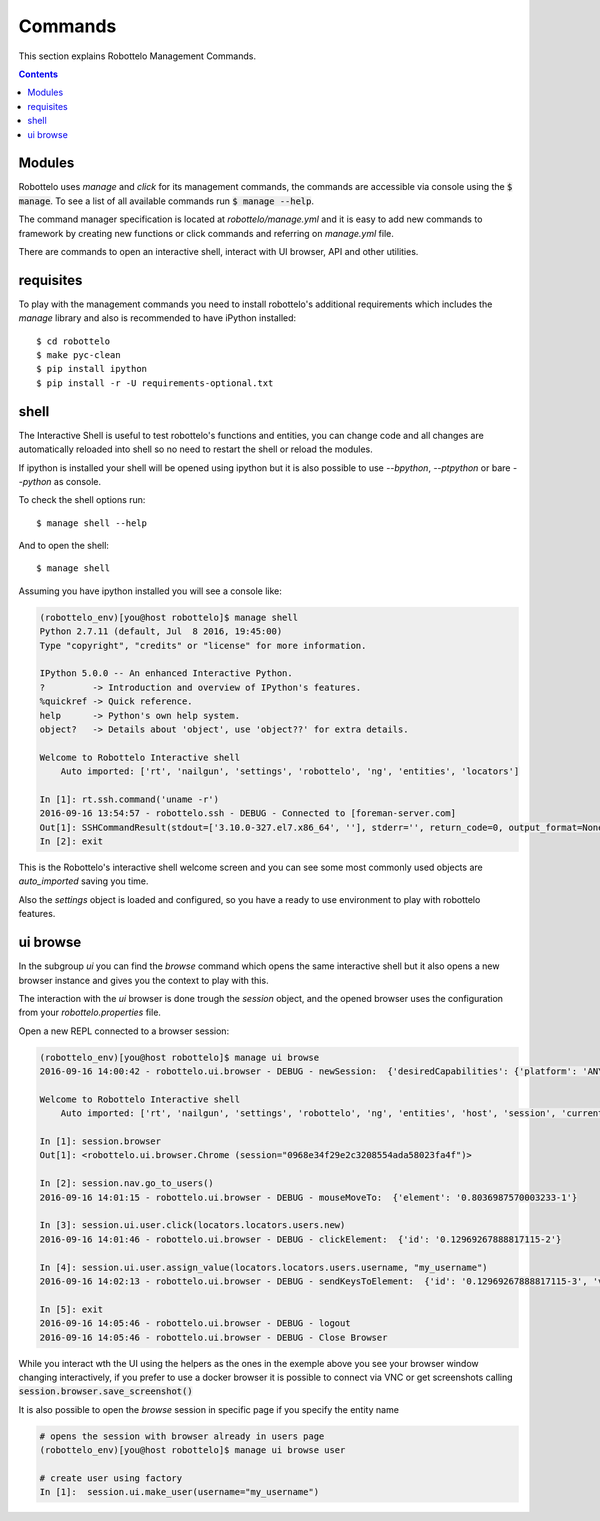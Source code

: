 Commands
========

This section explains Robottelo Management Commands.

.. contents::

Modules
-------

Robottelo uses `manage` and `click` for its management commands, the commands
are accessible via console using the :code:`$ manage`. To see a list of all available
commands run :code:`$ manage --help`.

The command manager specification is located at `robottelo/manage.yml` and
it is easy to add new commands to framework by creating new functions or
click commands and referring on `manage.yml` file.

There are commands to open an interactive shell, interact with UI browser, API and other utilities.

requisites
----------

To play with the management commands you need to install robottelo's
additional requirements which includes the `manage` library and also
is recommended to have iPython installed::

    $ cd robottelo
    $ make pyc-clean
    $ pip install ipython
    $ pip install -r -U requirements-optional.txt

shell
-----

The Interactive Shell is useful to test robottelo's functions and entities,
you can change code and all changes are automatically reloaded into shell so
no need to restart the shell or reload the modules.

If ipython is installed your shell will be opened using ipython but it is also
possible to use `--bpython`, `--ptpython` or bare `--python` as console.

To check the shell options run::

    $ manage shell --help

And to open the shell::

    $ manage shell

Assuming you have ipython installed you will see a console like:

.. code-block:: console

    (robottelo_env)[you@host robottelo]$ manage shell
    Python 2.7.11 (default, Jul  8 2016, 19:45:00)
    Type "copyright", "credits" or "license" for more information.

    IPython 5.0.0 -- An enhanced Interactive Python.
    ?         -> Introduction and overview of IPython's features.
    %quickref -> Quick reference.
    help      -> Python's own help system.
    object?   -> Details about 'object', use 'object??' for extra details.

    Welcome to Robottelo Interactive shell
        Auto imported: ['rt', 'nailgun', 'settings', 'robottelo', 'ng', 'entities', 'locators']

    In [1]: rt.ssh.command('uname -r')
    2016-09-16 13:54:57 - robottelo.ssh - DEBUG - Connected to [foreman-server.com]
    Out[1]: SSHCommandResult(stdout=['3.10.0-327.el7.x86_64', ''], stderr='', return_code=0, output_format=None)
    In [2]: exit

This is the Robottelo's interactive shell welcome screen and you can see some
most commonly used objects are `auto_imported` saving you time.

Also the `settings` object is loaded and configured, so you have a ready to use
environment to play with robottelo features.

ui browse
---------

In the subgroup `ui` you can find the `browse` command which opens the same
interactive shell but it also opens a new browser instance and gives you
the context to play with this.

The interaction with the `ui` browser is done trough the `session` object, and
the opened browser uses the configuration from your `robottelo.properties` file.

Open a new REPL connected to a browser session:

.. code-block:: console

    (robottelo_env)[you@host robottelo]$ manage ui browse
    2016-09-16 14:00:42 - robottelo.ui.browser - DEBUG - newSession:  {'desiredCapabilities': {'platform': 'ANY', 'browserName': 'chrome', 'version': '', 'chromeOptions': {'args': [], 'extensions': []}, 'javascriptEnabled': True}}

    Welcome to Robottelo Interactive shell
        Auto imported: ['rt', 'nailgun', 'settings', 'robottelo', 'ng', 'entities', 'host', 'session', 'current_browser', 'locators', 'ui_factory', 'api_factory', 'browser']

    In [1]: session.browser
    Out[1]: <robottelo.ui.browser.Chrome (session="0968e34f29e2c3208554ada58023fa4f")>

    In [2]: session.nav.go_to_users()
    2016-09-16 14:01:15 - robottelo.ui.browser - DEBUG - mouseMoveTo:  {'element': '0.8036987570003233-1'}

    In [3]: session.ui.user.click(locators.locators.users.new)
    2016-09-16 14:01:46 - robottelo.ui.browser - DEBUG - clickElement:  {'id': '0.12969267888817115-2'}

    In [4]: session.ui.user.assign_value(locators.locators.users.username, "my_username")
    2016-09-16 14:02:13 - robottelo.ui.browser - DEBUG - sendKeysToElement:  {'id': '0.12969267888817115-3', 'value': 'my_username'}

    In [5]: exit
    2016-09-16 14:05:46 - robottelo.ui.browser - DEBUG - logout
    2016-09-16 14:05:46 - robottelo.ui.browser - DEBUG - Close Browser

While you interact wth the UI using the helpers as the ones in the exemple above
you see your browser window changing interactively, if you prefer to use a docker browser
it is possible to connect via VNC or get screenshots calling :code:`session.browser.save_screenshot()`

It is also possible to open the `browse` session in specific page if you specify the entity name

.. code-block:: console

    # opens the session with browser already in users page
    (robottelo_env)[you@host robottelo]$ manage ui browse user

    # create user using factory
    In [1]:  session.ui.make_user(username="my_username")
